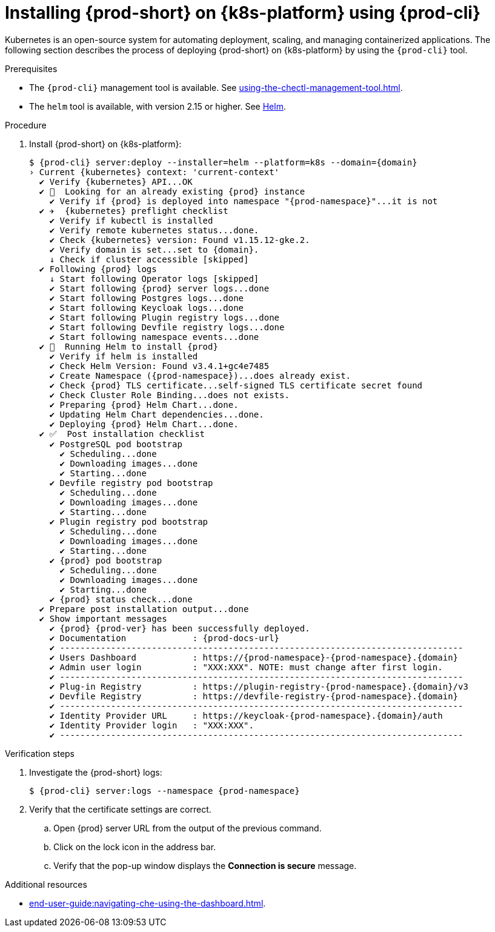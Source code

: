 // Module included in the following assemblies:
//
// installing-{prod-id-short}-on-google-cloud-platform
// installing-{prod-id-short}-on-aws
// installing-{prod-id-short}-on-microsoft-azure

[id="installing-{prod-id-short}-on-kubernetes-using-{prod-cli}_and_helm_{context}"]
= Installing {prod-short} on {k8s-platform} using {prod-cli}

Kubernetes is an open-source system for automating deployment, scaling, and managing containerized applications. The following section describes the process of deploying {prod-short} on {k8s-platform} by using the `{prod-cli}` tool.

.Prerequisites

* The `{prod-cli}` management tool is available. See xref:using-the-chectl-management-tool.adoc[].
* The `helm` tool is available, with version 2.15 or higher. See link:https://helm.sh/[Helm].

.Procedure

ifeval::["{k8s-platform}" == "Google Cloud Platform"]
. Prepare the helmchart template `patch.yaml` file for the proper Dashboard ingress path exposure:
+
----
$ cat >patch.yaml<<EOF
> dashboard:
>   ingressPath: /dashboard/*
> EOF
----
endif::[]
. Install {prod-short} on {k8s-platform}:
+
[subs="+attributes"]
----
ifeval::["{k8s-platform}" == "Google Cloud Platform"]
$ {prod-cli} server:deploy --installer=helm --platform=k8s --domain={domain} --helm-patch-yaml patch.yaml
endif::[]
ifeval::["{k8s-platform}" != "Google Cloud Platform"]
$ {prod-cli} server:deploy --installer=helm --platform=k8s --domain={domain}
endif::[]
› Current {kubernetes} context: 'current-context'
  ✔ Verify {kubernetes} API...OK
  ✔ 👀  Looking for an already existing {prod} instance
    ✔ Verify if {prod} is deployed into namespace "{prod-namespace}"...it is not
  ✔ ✈️  {kubernetes} preflight checklist
    ✔ Verify if kubectl is installed
    ✔ Verify remote kubernetes status...done.
    ✔ Check {kubernetes} version: Found v1.15.12-gke.2.
    ✔ Verify domain is set...set to {domain}.
    ↓ Check if cluster accessible [skipped]
  ✔ Following {prod} logs
    ↓ Start following Operator logs [skipped]
    ✔ Start following {prod} server logs...done
    ✔ Start following Postgres logs...done
    ✔ Start following Keycloak logs...done
    ✔ Start following Plugin registry logs...done
    ✔ Start following Devfile registry logs...done
    ✔ Start following namespace events...done
  ✔ 🏃‍  Running Helm to install {prod}
    ✔ Verify if helm is installed
    ✔ Check Helm Version: Found v3.4.1+gc4e7485
    ✔ Create Namespace ({prod-namespace})...does already exist.
    ✔ Check {prod} TLS certificate...self-signed TLS certificate secret found
    ✔ Check Cluster Role Binding...does not exists.
    ✔ Preparing {prod} Helm Chart...done.
    ✔ Updating Helm Chart dependencies...done.
    ✔ Deploying {prod} Helm Chart...done.
  ✔ ✅  Post installation checklist
    ✔ PostgreSQL pod bootstrap
      ✔ Scheduling...done
      ✔ Downloading images...done
      ✔ Starting...done
    ✔ Devfile registry pod bootstrap
      ✔ Scheduling...done
      ✔ Downloading images...done
      ✔ Starting...done
    ✔ Plugin registry pod bootstrap
      ✔ Scheduling...done
      ✔ Downloading images...done
      ✔ Starting...done
    ✔ {prod} pod bootstrap
      ✔ Scheduling...done
      ✔ Downloading images...done
      ✔ Starting...done
    ✔ {prod} status check...done
  ✔ Prepare post installation output...done
  ✔ Show important messages
    ✔ {prod} {prod-ver} has been successfully deployed.
    ✔ Documentation             : {prod-docs-url}
    ✔ -------------------------------------------------------------------------------
    ✔ Users Dashboard           : https://{prod-namespace}-{prod-namespace}.{domain}
    ✔ Admin user login          : "XXX:XXX". NOTE: must change after first login.
    ✔ -------------------------------------------------------------------------------
    ✔ Plug-in Registry          : https://plugin-registry-{prod-namespace}.{domain}/v3
    ✔ Devfile Registry          : https://devfile-registry-{prod-namespace}.{domain}
    ✔ -------------------------------------------------------------------------------
    ✔ Identity Provider URL     : https://keycloak-{prod-namespace}.{domain}/auth
    ✔ Identity Provider login   : "XXX:XXX".
    ✔ -------------------------------------------------------------------------------
----

.Verification steps

. Investigate the {prod-short} logs:
+
[subs="+attributes"]
----
$ {prod-cli} server:logs --namespace {prod-namespace}
----

. Verify that the certificate settings are correct.
.. Open {prod} server URL from the output of the previous command.
.. Click on the lock icon in the address bar.
.. Verify that the pop-up window displays the **Connection is secure** message.

.Additional resources

* xref:end-user-guide:navigating-che-using-the-dashboard.adoc[].
